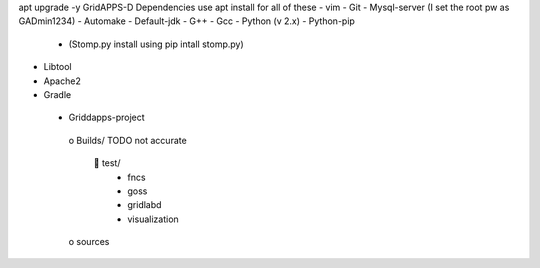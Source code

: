 apt upgrade -y
GridAPPS-D Dependencies   use apt install for all of these 
-	vim
-	Git
-	Mysql-server    (I set the root pw as GADmin1234)
-	Automake
-	Default-jdk
-	G++
-	Gcc
-	Python  (v 2.x)
-	Python-pip
  - (Stomp.py    install using   pip intall stomp.py)
-	Libtool
-	Apache2
-	Gradle
 
 
 
 
 -	Griddapps-project
    o	Builds/
    TODO not accurate
      	test/
        •	fncs
        •	goss
        •	gridlabd
        •	visualization
    o	sources

 
